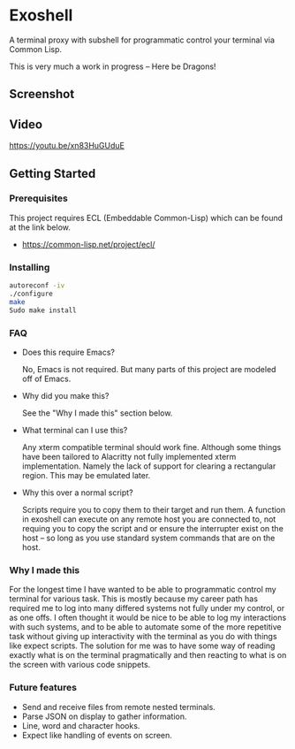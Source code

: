 * Exoshell

A terminal proxy with subshell for programmatic control your terminal via Common Lisp.


This is very much a work in progress -- Here be Dragons! 

** Screenshot 

[[/images/exoshell.png]]

** Video 

https://youtu.be/xn83HuGUduE

** Getting Started 

*** Prerequisites

This project requires ECL (Embeddable Common-Lisp) which can be found at the
link below. 

- https://common-lisp.net/project/ecl/

*** Installing 

#+BEGIN_SRC sh
autoreconf -iv
./configure 
make 
Sudo make install 
#+END_SRC

*** FAQ 

- Does this require Emacs? 

  No, Emacs is not required. But many parts of this project are modeled off of
  Emacs. 

- Why did you make this?

  See the "Why I made this" section below.

- What terminal can I use this? 

  Any xterm compatible terminal should work fine. Although some things have been
  tailored to Alacritty not fully implemented xterm implementation. Namely the
  lack of support for clearing a rectangular region. This may be emulated later. 

- Why this over a normal script?

  Scripts require you to copy them to their target and run them. A function in
  exoshell can execute on any remote host you are connected to, not requing you
  to copy the script and or ensure the interrupter exist on the host -- so long
  as you use standard system commands that are on the host. 

*** Why I made this

For the longest time I have wanted to be able to programmatic control my terminal
for various task. This is mostly because my career path has required me to log
into many differed systems not fully under my control, or as one offs. I often
thought it would be nice to be able to log my interactions with such systems,
and to be able to automate some of the more repetitive task without giving up
interactivity with the terminal as you do with things like expect scripts. The
solution for me was to have some way of reading exactly what is on the terminal
pragmatically and then reacting to what is on the screen with various code
snippets. 

*** Future features 

- Send and receive files from remote nested terminals.
- Parse JSON on display to gather information. 
- Line, word and character hooks. 
- Expect like handling of events on screen. 




